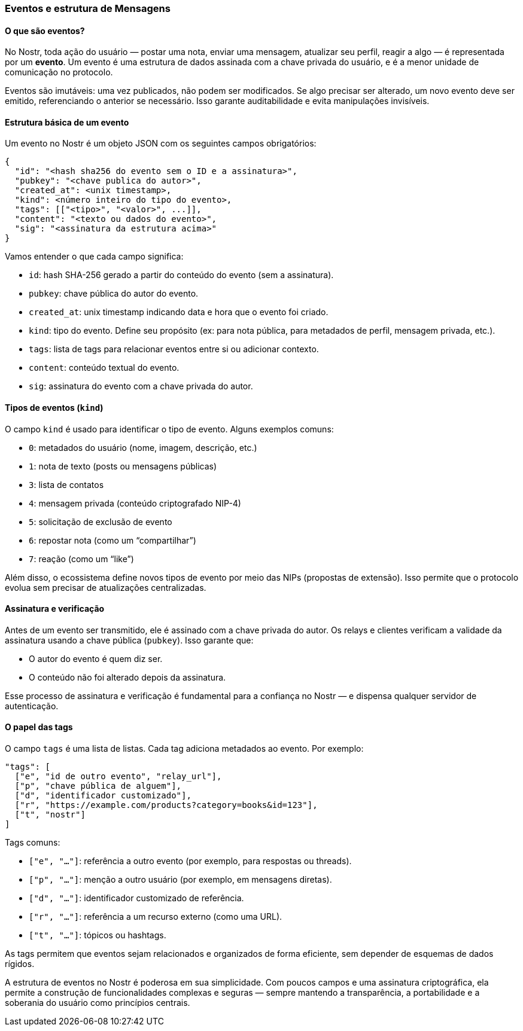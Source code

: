 === Eventos e estrutura de Mensagens

==== O que são eventos?

No Nostr, toda ação do usuário — postar uma nota, enviar uma mensagem, atualizar seu perfil, reagir a algo — é representada por um *evento*. Um evento é uma estrutura de dados assinada com a chave privada do usuário, e é a menor unidade de comunicação no protocolo.

Eventos são imutáveis: uma vez publicados, não podem ser modificados. Se algo precisar ser alterado, um novo evento deve ser emitido, referenciando o anterior se necessário. Isso garante auditabilidade e evita manipulações invisíveis.

==== Estrutura básica de um evento

Um evento no Nostr é um objeto JSON com os seguintes campos obrigatórios:

[source,json]
----
{
  "id": "<hash sha256 do evento sem o ID e a assinatura>",
  "pubkey": "<chave publica do autor>",
  "created_at": <unix timestamp>,
  "kind": <número inteiro do tipo do evento>,
  "tags": [["<tipo>", "<valor>", ...]],
  "content": "<texto ou dados do evento>",
  "sig": "<assinatura da estrutura acima>"
}
----

Vamos entender o que cada campo significa:

- `id`: hash SHA-256 gerado a partir do conteúdo do evento (sem a assinatura).
- `pubkey`: chave pública do autor do evento.
- `created_at`: unix timestamp indicando data e hora que o evento foi criado.
- `kind`: tipo do evento. Define seu propósito (ex: para nota pública, para metadados de perfil, mensagem privada, etc.).
- `tags`: lista de tags para relacionar eventos entre si ou adicionar contexto.
- `content`: conteúdo textual do evento.
- `sig`: assinatura do evento com a chave privada do autor.

==== Tipos de eventos (`kind`)

O campo `kind` é usado para identificar o tipo de evento. Alguns exemplos comuns:

- `0`: metadados do usuário (nome, imagem, descrição, etc.)
- `1`: nota de texto (posts ou mensagens públicas)
- `3`: lista de contatos
- `4`: mensagem privada (conteúdo criptografado NIP-4)
- `5`: solicitação de exclusão de evento
- `6`: repostar nota (como um “compartilhar”)
- `7`: reação (como um “like”)

Além disso, o ecossistema define novos tipos de evento por meio das NIPs (propostas de extensão). Isso permite que o protocolo evolua sem precisar de atualizações centralizadas.

==== Assinatura e verificação

Antes de um evento ser transmitido, ele é assinado com a chave privada do autor. Os relays e clientes verificam a validade da assinatura usando a chave pública (`pubkey`). Isso garante que:

- O autor do evento é quem diz ser.
- O conteúdo não foi alterado depois da assinatura.

Esse processo de assinatura e verificação é fundamental para a confiança no Nostr — e dispensa qualquer servidor de autenticação.

==== O papel das tags

O campo `tags` é uma lista de listas. Cada tag adiciona metadados ao evento. Por exemplo:

[source,json]
----
"tags": [
  ["e", "id de outro evento", "relay_url"],
  ["p", "chave pública de alguem"],
  ["d", "identificador customizado"],
  ["r", "https://example.com/products?category=books&id=123"],
  ["t", "nostr"]
]
----

Tags comuns:

- `["e", "..."]`: referência a outro evento (por exemplo, para respostas ou threads).
- `["p", "..."]`: menção a outro usuário (por exemplo, em mensagens diretas).
- `["d", "..."]`: identificador customizado de referência.
- `["r", "..."]`: referência a um recurso externo (como uma URL).
- `["t", "..."]`: tópicos ou hashtags.

As tags permitem que eventos sejam relacionados e organizados de forma eficiente, sem depender de esquemas de dados rígidos.

A estrutura de eventos no Nostr é poderosa em sua simplicidade. Com poucos campos e uma assinatura criptográfica, ela permite a construção de funcionalidades complexas e seguras — sempre mantendo a transparência, a portabilidade e a soberania do usuário como princípios centrais.

<<<
